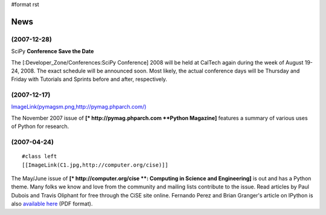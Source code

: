 #format rst

News
====

(2007-12-28)
~~~~~~~~~~~~

SciPy **Conference Save the Date**

The [:Developer_Zone/Conferences:SciPy Conference] 2008 will be held at CalTech again during the week of August 19-24, 2008.  The exact schedule will be announced soon.  Most likely, the actual conference days will be Thursday and Friday with Tutorials and Sprints before and after, respectively.

(2007-12-17)
~~~~~~~~~~~~

`ImageLink(pymagsm.png,http://pymag.phparch.com/)`_

The November 2007 issue of **[* http://pymag.phparch.com  **Python Magazine]** features a summary of various uses of Python for research.

(2007-04-24)
~~~~~~~~~~~~

::

   #class left
   [[ImageLink(C1.jpg,http://computer.org/cise)]]

The May/June issue of **[* http://computer.org/cise **: Computing in Science and Engineering]** is out and has a Python theme.  Many folks we know and love from the community and mailing lists contribute to the issue.  Read articles by Paul Dubois and Travis Oliphant for free through the CiSE site online.  Fernando Perez and Brian Granger's article on IPython is also `available here <http://amath.colorado.edu/faculty/fperez/preprints/ipython-cise-final.pdf>`_ (PDF format).

.. ############################################################################

.. _SciPy: ../SciPy

.. _`ImageLink(pymagsm.png,http://pymag.phparch.com/)`: ../ImageLink(pymagsm.png,http:/pymag.phparch.com/)

